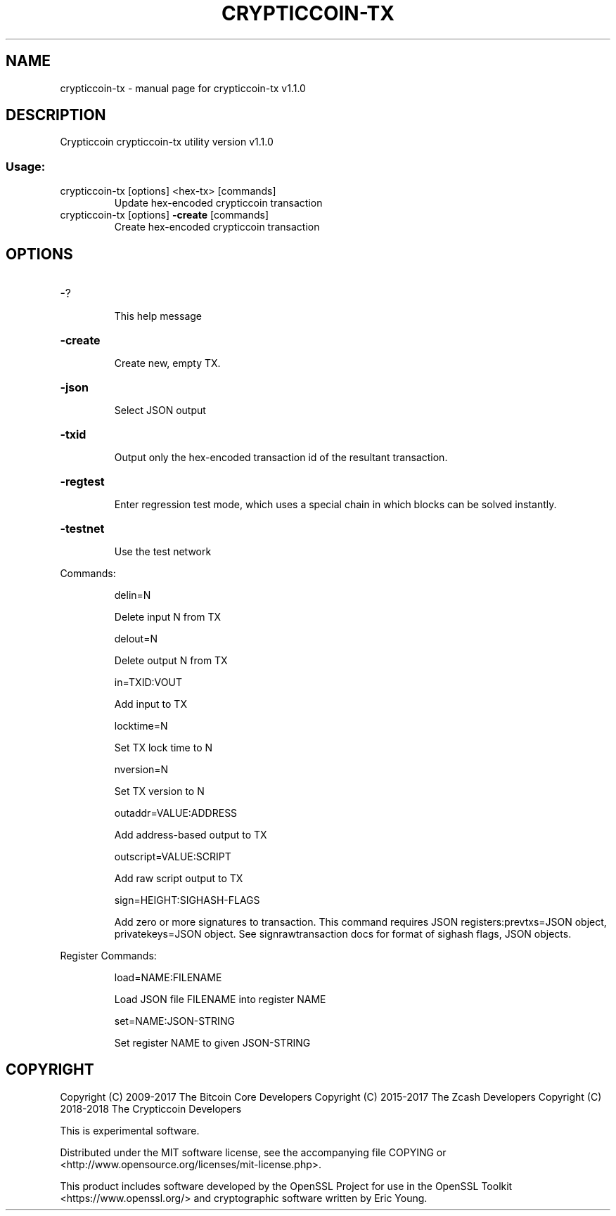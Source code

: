 .\" DO NOT MODIFY THIS FILE!  It was generated by help2man 1.47.3.
.TH CRYPTICCOIN-TX "1" "April 2018" "crypticcoin-tx v1.1.0" "User Commands"
.SH NAME
crypticcoin-tx \- manual page for crypticcoin-tx v1.1.0
.SH DESCRIPTION
Crypticcoin crypticcoin\-tx utility version v1.1.0
.SS "Usage:"
.TP
crypticcoin\-tx [options] <hex\-tx> [commands]
Update hex\-encoded crypticcoin transaction
.TP
crypticcoin\-tx [options] \fB\-create\fR [commands]
Create hex\-encoded crypticcoin transaction
.SH OPTIONS
.HP
\-?
.IP
This help message
.HP
\fB\-create\fR
.IP
Create new, empty TX.
.HP
\fB\-json\fR
.IP
Select JSON output
.HP
\fB\-txid\fR
.IP
Output only the hex\-encoded transaction id of the resultant transaction.
.HP
\fB\-regtest\fR
.IP
Enter regression test mode, which uses a special chain in which blocks
can be solved instantly.
.HP
\fB\-testnet\fR
.IP
Use the test network
.PP
Commands:
.IP
delin=N
.IP
Delete input N from TX
.IP
delout=N
.IP
Delete output N from TX
.IP
in=TXID:VOUT
.IP
Add input to TX
.IP
locktime=N
.IP
Set TX lock time to N
.IP
nversion=N
.IP
Set TX version to N
.IP
outaddr=VALUE:ADDRESS
.IP
Add address\-based output to TX
.IP
outscript=VALUE:SCRIPT
.IP
Add raw script output to TX
.IP
sign=HEIGHT:SIGHASH\-FLAGS
.IP
Add zero or more signatures to transaction. This command requires JSON
registers:prevtxs=JSON object, privatekeys=JSON object. See
signrawtransaction docs for format of sighash flags, JSON objects.
.PP
Register Commands:
.IP
load=NAME:FILENAME
.IP
Load JSON file FILENAME into register NAME
.IP
set=NAME:JSON\-STRING
.IP
Set register NAME to given JSON\-STRING
.SH COPYRIGHT

Copyright (C) 2009-2017 The Bitcoin Core Developers
Copyright (C) 2015-2017 The Zcash Developers
Copyright (C) 2018-2018 The Crypticcoin Developers

This is experimental software.

Distributed under the MIT software license, see the accompanying file COPYING
or <http://www.opensource.org/licenses/mit-license.php>.

This product includes software developed by the OpenSSL Project for use in the
OpenSSL Toolkit <https://www.openssl.org/> and cryptographic software written
by Eric Young.
